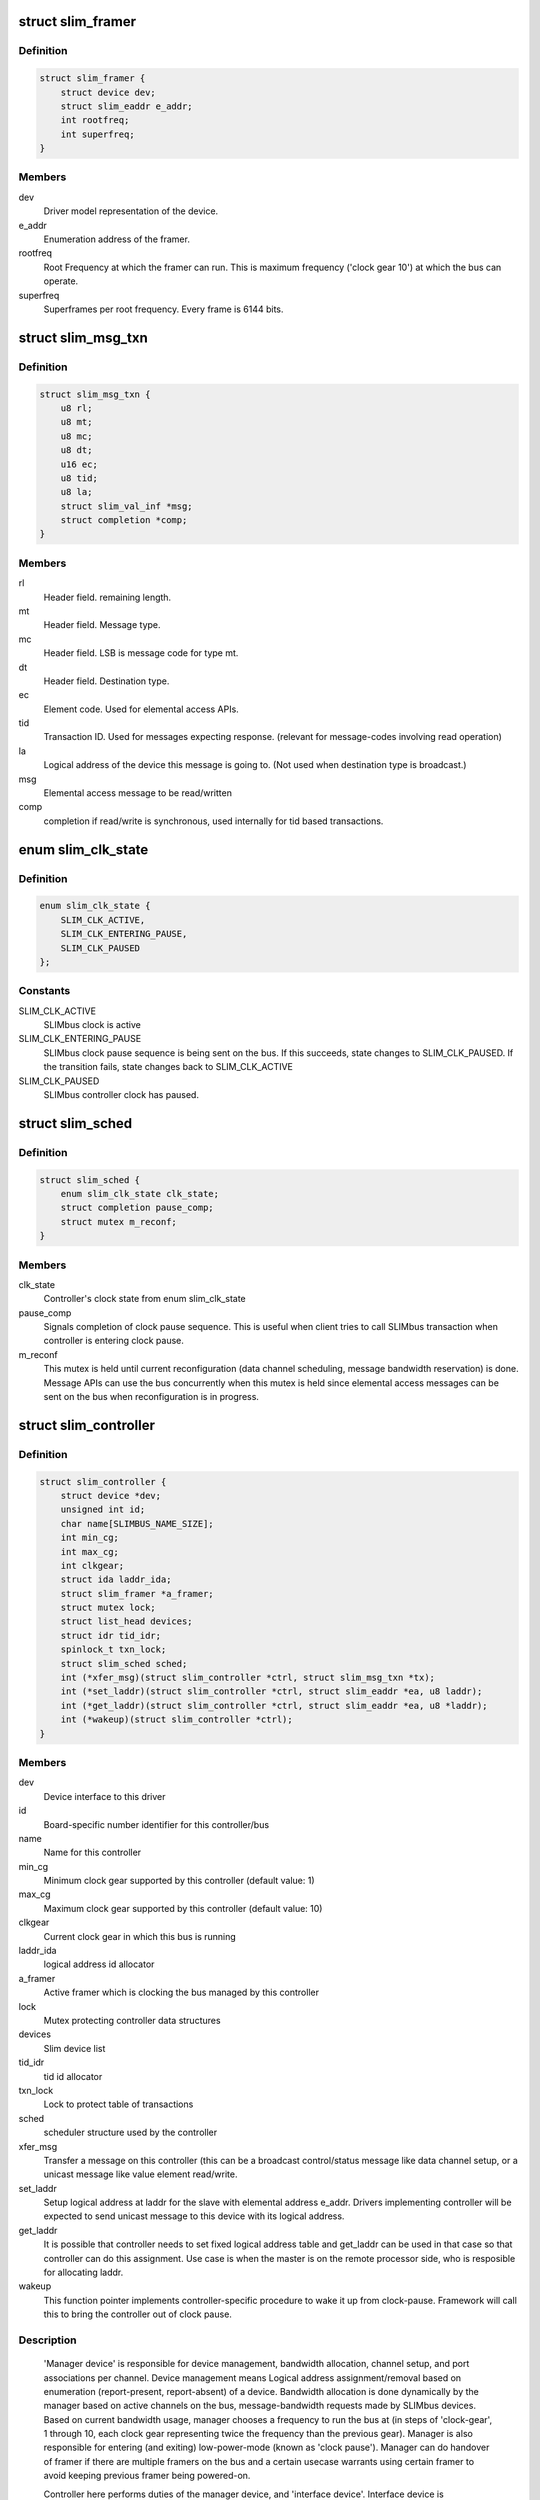 .. -*- coding: utf-8; mode: rst -*-
.. src-file: drivers/slimbus/slimbus.h

.. _`slim_framer`:

struct slim_framer
==================

.. c:type:: struct slim_framer

    Represents SLIMbus framer. Every controller may have multiple framers. There is 1 active framer device responsible for clocking the bus. Manager is responsible for framer hand-over.

.. _`slim_framer.definition`:

Definition
----------

.. code-block:: c

    struct slim_framer {
        struct device dev;
        struct slim_eaddr e_addr;
        int rootfreq;
        int superfreq;
    }

.. _`slim_framer.members`:

Members
-------

dev
    Driver model representation of the device.

e_addr
    Enumeration address of the framer.

rootfreq
    Root Frequency at which the framer can run. This is maximum
    frequency ('clock gear 10') at which the bus can operate.

superfreq
    Superframes per root frequency. Every frame is 6144 bits.

.. _`slim_msg_txn`:

struct slim_msg_txn
===================

.. c:type:: struct slim_msg_txn

    Message to be sent by the controller. This structure has packet header, payload and buffer to be filled (if any)

.. _`slim_msg_txn.definition`:

Definition
----------

.. code-block:: c

    struct slim_msg_txn {
        u8 rl;
        u8 mt;
        u8 mc;
        u8 dt;
        u16 ec;
        u8 tid;
        u8 la;
        struct slim_val_inf *msg;
        struct completion *comp;
    }

.. _`slim_msg_txn.members`:

Members
-------

rl
    Header field. remaining length.

mt
    Header field. Message type.

mc
    Header field. LSB is message code for type mt.

dt
    Header field. Destination type.

ec
    Element code. Used for elemental access APIs.

tid
    Transaction ID. Used for messages expecting response.
    (relevant for message-codes involving read operation)

la
    Logical address of the device this message is going to.
    (Not used when destination type is broadcast.)

msg
    Elemental access message to be read/written

comp
    completion if read/write is synchronous, used internally
    for tid based transactions.

.. _`slim_clk_state`:

enum slim_clk_state
===================

.. c:type:: enum slim_clk_state

    SLIMbus controller's clock state used internally for maintaining current clock state.

.. _`slim_clk_state.definition`:

Definition
----------

.. code-block:: c

    enum slim_clk_state {
        SLIM_CLK_ACTIVE,
        SLIM_CLK_ENTERING_PAUSE,
        SLIM_CLK_PAUSED
    };

.. _`slim_clk_state.constants`:

Constants
---------

SLIM_CLK_ACTIVE
    SLIMbus clock is active

SLIM_CLK_ENTERING_PAUSE
    SLIMbus clock pause sequence is being sent on the
    bus. If this succeeds, state changes to SLIM_CLK_PAUSED. If the
    transition fails, state changes back to SLIM_CLK_ACTIVE

SLIM_CLK_PAUSED
    SLIMbus controller clock has paused.

.. _`slim_sched`:

struct slim_sched
=================

.. c:type:: struct slim_sched

    Framework uses this structure internally for scheduling.

.. _`slim_sched.definition`:

Definition
----------

.. code-block:: c

    struct slim_sched {
        enum slim_clk_state clk_state;
        struct completion pause_comp;
        struct mutex m_reconf;
    }

.. _`slim_sched.members`:

Members
-------

clk_state
    Controller's clock state from enum slim_clk_state

pause_comp
    Signals completion of clock pause sequence. This is useful when
    client tries to call SLIMbus transaction when controller is entering
    clock pause.

m_reconf
    This mutex is held until current reconfiguration (data channel
    scheduling, message bandwidth reservation) is done. Message APIs can
    use the bus concurrently when this mutex is held since elemental access
    messages can be sent on the bus when reconfiguration is in progress.

.. _`slim_controller`:

struct slim_controller
======================

.. c:type:: struct slim_controller

    Controls every instance of SLIMbus (similar to 'master' on SPI)

.. _`slim_controller.definition`:

Definition
----------

.. code-block:: c

    struct slim_controller {
        struct device *dev;
        unsigned int id;
        char name[SLIMBUS_NAME_SIZE];
        int min_cg;
        int max_cg;
        int clkgear;
        struct ida laddr_ida;
        struct slim_framer *a_framer;
        struct mutex lock;
        struct list_head devices;
        struct idr tid_idr;
        spinlock_t txn_lock;
        struct slim_sched sched;
        int (*xfer_msg)(struct slim_controller *ctrl, struct slim_msg_txn *tx);
        int (*set_laddr)(struct slim_controller *ctrl, struct slim_eaddr *ea, u8 laddr);
        int (*get_laddr)(struct slim_controller *ctrl, struct slim_eaddr *ea, u8 *laddr);
        int (*wakeup)(struct slim_controller *ctrl);
    }

.. _`slim_controller.members`:

Members
-------

dev
    Device interface to this driver

id
    Board-specific number identifier for this controller/bus

name
    Name for this controller

min_cg
    Minimum clock gear supported by this controller (default value: 1)

max_cg
    Maximum clock gear supported by this controller (default value: 10)

clkgear
    Current clock gear in which this bus is running

laddr_ida
    logical address id allocator

a_framer
    Active framer which is clocking the bus managed by this controller

lock
    Mutex protecting controller data structures

devices
    Slim device list

tid_idr
    tid id allocator

txn_lock
    Lock to protect table of transactions

sched
    scheduler structure used by the controller

xfer_msg
    Transfer a message on this controller (this can be a broadcast
    control/status message like data channel setup, or a unicast message
    like value element read/write.

set_laddr
    Setup logical address at laddr for the slave with elemental
    address e_addr. Drivers implementing controller will be expected to
    send unicast message to this device with its logical address.

get_laddr
    It is possible that controller needs to set fixed logical
    address table and get_laddr can be used in that case so that controller
    can do this assignment. Use case is when the master is on the remote
    processor side, who is resposible for allocating laddr.

wakeup
    This function pointer implements controller-specific procedure
    to wake it up from clock-pause. Framework will call this to bring
    the controller out of clock pause.

.. _`slim_controller.description`:

Description
-----------

     'Manager device' is responsible for  device management, bandwidth
     allocation, channel setup, and port associations per channel.
     Device management means Logical address assignment/removal based on
     enumeration (report-present, report-absent) of a device.
     Bandwidth allocation is done dynamically by the manager based on active
     channels on the bus, message-bandwidth requests made by SLIMbus devices.
     Based on current bandwidth usage, manager chooses a frequency to run
     the bus at (in steps of 'clock-gear', 1 through 10, each clock gear
     representing twice the frequency than the previous gear).
     Manager is also responsible for entering (and exiting) low-power-mode
     (known as 'clock pause').
     Manager can do handover of framer if there are multiple framers on the
     bus and a certain usecase warrants using certain framer to avoid keeping
     previous framer being powered-on.

     Controller here performs duties of the manager device, and 'interface
     device'. Interface device is responsible for monitoring the bus and
     reporting information such as loss-of-synchronization, data
     slot-collision.

.. This file was automatic generated / don't edit.

